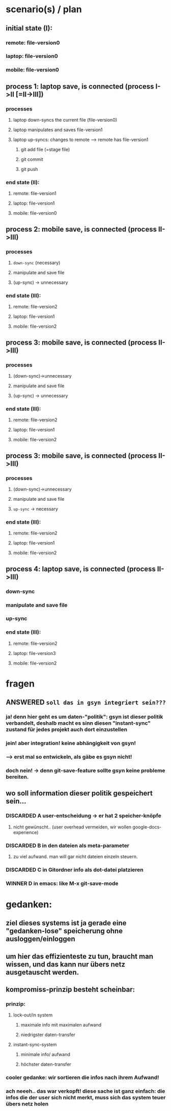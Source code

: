 * scenario(s) / plan
** initial state (I):
*** remote: file-version0
*** laptop: file-version0
*** mobile: file-version0

** process 1: laptop save, is connected (process I->II [=II->III])
*** processes
**** laptop down-syncs the current file (file-version0)
**** laptop manipulates and saves file-version1
**** laptop up-syncs: changes to remote --> remote has file-version1
***** git add file (=stage file)
***** git commit
***** git push
*** end state (II):
**** remote: file-version1
**** laptop: file-version1
**** mobile: file-version0

** process 2: mobile save, is connected (process II->III)
*** processes
**** =down-sync= (necessary)
**** manipulate and save file
**** (up-sync) -> unnecessary
*** end state (III):
**** remote: file-version2
**** laptop: file-version1
**** mobile: file-version2


** process 3: mobile save, is connected (process II->III)
*** processes
**** (down-sync)->unnecessary
**** manipulate and save file
**** (up-sync) -> unnecessary
*** end state (III):
**** remote: file-version2
**** laptop: file-version1
**** mobile: file-version2
** process 3: mobile save, is connected (process II->III)
*** processes
**** (down-sync)->unnecessary
**** manipulate and save file
**** =up-sync= -> necessary
*** end state (III):
**** remote: file-version2
**** laptop: file-version1
**** mobile: file-version2

** process 4: laptop save, is connected (process II->III)
*** down-sync
*** manipulate and save file
*** up-sync 
*** end state (III):
**** remote: file-version2
**** laptop: file-version3
**** mobile: file-version2

* fragen
** ANSWERED =soll das in gsyn integriert sein???=
*** ja! denn hier geht es um daten-"politik": gsyn ist dieser politik verbandelt, deshalb macht es sinn diesen "instant-sync" zustand für jedes projekt auch dort einzustellen
*** jein! aber integration! keine abhängigkeit von gsyn!
*** --> erst mal so entwickeln, als gäbe es gsyn nicht!
*** doch nein! -> denn git-save-feature sollte gsyn keine probleme bereiten.
** wo soll information dieser politik gespeichert sein...
*** DISCARDED A user-entscheidung -> er hat 2 speicher-knöpfe
**** nicht gewünscht.. (user overhead vermeiden, wir wollen google-docs-experience)
*** DISCARDED B in den dateien als meta-parameter
**** zu viel aufwand. man will gar nicht dateien einzeln steuern.
*** DISCARDED C in Gitordner info als dot-datei platzieren
*** WINNER D in emacs: like M-x git-save-mode



* 
* gedanken:
** ziel dieses systems ist ja gerade eine "gedanken-lose" speicherung ohne ausloggen/einloggen
** um hier das effizienteste zu tun, braucht man wissen, und das kann nur übers netz ausgetauscht werden.
** kompromiss-prinzip besteht scheinbar:
*** prinzip:
**** lock-out/in system 
***** maximale info mit maximalen aufwand
***** niedrigster daten-transfer
**** instant-sync-system 
***** minimale info/ aufwand
***** höchster daten-transfer
*** cooler gedanke: wir sortieren die infos nach ihrem Aufwand!
*** ach neeeh.. das war verkopft! diese sache ist ganz einfach: die infos die der user sich nicht merkt, muss sich das system teuer übers netz holen
